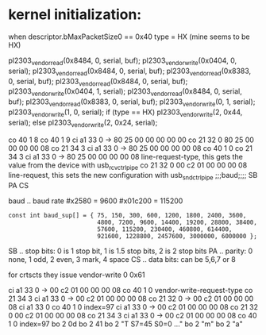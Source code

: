 * kernel initialization:

when descriptor.bMaxPacketSize0 == 0x40
  type = HX
(mine seems to be HX)


pl2303_vendor_read(0x8484, 0, serial, buf);
pl2303_vendor_write(0x0404, 0, serial);
pl2303_vendor_read(0x8484, 0, serial, buf);
pl2303_vendor_read(0x8383, 0, serial, buf);
pl2303_vendor_read(0x8484, 0, serial, buf);
pl2303_vendor_write(0x0404, 1, serial);
pl2303_vendor_read(0x8484, 0, serial, buf);
pl2303_vendor_read(0x8383, 0, serial, buf);
pl2303_vendor_write(0, 1, serial);
pl2303_vendor_write(1, 0, serial);
if (type == HX)
  pl2303_vendor_write(2, 0x44, serial);
else
  pl2303_vendor_write(2, 0x24, serial);


co 40  1 8
co 40  1 9
ci a1 33 0  -> 80 25 00 00 00 00 00
co 21 32 0     80 25 00 00 00 00 08
co 21 34 3
ci a1 33 0  -> 80 25 00 00 00 00 08
co 40  1 0
co 21 34 3
ci a1 33 0  -> 80 25 00 00 00 00 08    line-request-type, this gets the value from the device with usb_rcvctrlpipe
co 21 32 0     00 c2 01 00 00 00 08    line-request,      this sets the new configuration with usb_sndctrlpipe
               ;;;baud;;;; SB PA CS

baud .. baud rate
#x2580  = 9600
#x01c200 = 115200
: const int baud_sup[] = { 75, 150, 300, 600, 1200, 1800, 2400, 3600,
:                          4800, 7200, 9600, 14400, 19200, 28800, 38400,
:                          57600, 115200, 230400, 460800, 614400,
:                          921600, 1228800, 2457600, 3000000, 6000000 };
SB .. stop bits: 0 is 1 stop bit, 1 is 1.5 stop bits, 2 is 2 stop bits 
PA .. parity: 0 none, 1 odd, 2 even, 3 mark, 4 space
CS .. data bits: can be 5,6,7 or 8

for crtscts they issue vendor-write 0 0x61


ci a1 33 0  -> 00 c2 01 00 00 00 08
co 40  1 0                             vendor-write-request-type
co 21 34 3                             
ci a1 33 0  -> 00 c2 01 00 00 00 08
co 21 32 0  -> 00 c2 01 00 00 00 08
ci a1 33 0
co 40  1 0 index=97
ci a1 33 0  -> 00 c2 01 00 00 00 08
co 21 32 0     00 c2 01 00 00 00 08
co 21 34 3 
ci a1 33 0  -> 00 c2 01 00 00 00 08
co 40  1 0 index=97
bo  2 0d 
bo  2 41
bo  2 "T S7=45  S0=0 ..."
bo  2 "m"
bo  2 "a" 
